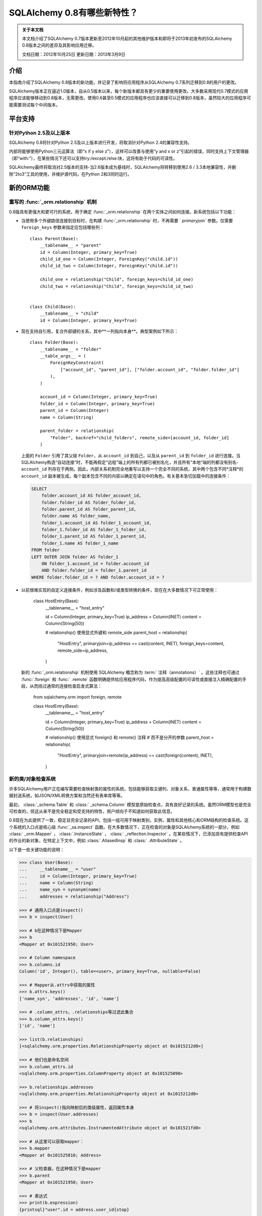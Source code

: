 =============================
SQLAlchemy 0.8有哪些新特性？
=============================

.. admonition:: 关于本文档

    本文档介绍了SQLAlchemy 0.7版本更新至2012年10月起的其他维护版本和即将于2013年初发布的SQLAlchemy 0.8版本之间的差异及其影响应用迁移。
    
    文档日期：2012年10月25日
    更新日期：2013年3月9日

介绍
============

本指南介绍了SQLAlchemy 0.8版本的新功能，并记录了影响将应用程序从SQLAlchemy 0.7系列迁移到0.8的用户的更改。

SQLAlchemy版本正在逼近1.0版本，自从0.5版本以来，每个新版本都具有更少的重要使用更改。大多数采用现代0.7模式的应用程序应该能够移动到0.8版本，无需更改。使用0.6甚至0.5模式的应用程序也应该直接可以迁移到0.8版本，虽然较大的应用程序可能需要测试每个中间版本。

平台支持
================

针对Python 2.5及以上版本
-------------------------------

SQLAlchemy 0.8将针对Python 2.5及以上版本进行开发，将取消针对Python 2.4的兼容性支持。

内部将能够使用Python三元运算法（即“x if y else z”），这样可以改善与使用“y and x or z”引起的错误，同时支持上下文管理器（即“with:”），在某些情况下还可以支持try:/except:/else:块，这将有助于代码的可读性。

SQLAlchemy最终将取消对2.5版本的支持-当2.6版本成为基线时，SQLAlchemy将转移到使用2.6 / 3.3本地兼容性，并删除“2to3”工具的使用，并维护源代码，在Python 2和3同时运行。

新的ORM功能
================

.. _feature_relationship_08:

重写的   :func:`_orm.relationship`  机制
----------------------------------------------

0.8版具有更强大和更可行的系统，用于确定   :func:`_orm.relationship`  在两个实体之间如何连接。新系统包括以下功能：

* 当使用多个外键路径连接到目标时，在构建   :func:`_orm.relationship`  时，不再需要 ` `primaryjoin`` 参数。仅需要 ``foreign_keys`` 参数来指定应包括哪些列：

  ::


        class Parent(Base):
            __tablename__ = "parent"
            id = Column(Integer, primary_key=True)
            child_id_one = Column(Integer, ForeignKey("child.id"))
            child_id_two = Column(Integer, ForeignKey("child.id"))

            child_one = relationship("Child", foreign_keys=child_id_one)
            child_two = relationship("Child", foreign_keys=child_id_two)


        class Child(Base):
            __tablename__ = "child"
            id = Column(Integer, primary_key=True)

* 现在支持自引用，复合外部键的关系，其中**一列指向本身**。典型案例如下所示：

  ::

        class Folder(Base):
            __tablename__ = "folder"
            __table_args__ = (
                ForeignKeyConstraint(
                    ["account_id", "parent_id"], ["folder.account_id", "folder.folder_id"]
                ),
            )

            account_id = Column(Integer, primary_key=True)
            folder_id = Column(Integer, primary_key=True)
            parent_id = Column(Integer)
            name = Column(String)

            parent_folder = relationship(
                "Folder", backref="child_folders", remote_side=[account_id, folder_id]
            )

  上面的 ``Folder`` 引用了其父级 ``Folder``，从 ``account_id`` 到自己，以及从 ``parent_id`` 到 ``folder_id`` 进行连接。当SQLAlchemy构造“自动连接”时，不能再假定“远程”端上的所有列都已被别名化，并且所有“本地”端的列都没有别名- ``account_id`` 列存在于两侧。因此，内部关系机制完全地重写以支持一个完全不同的系统，其中两个包含不同*注释*的 ``account_id`` 副本被生成，每个副本包含不同的内容以确定在语句中的角色。有关基本急切加载中的连接条件：

  .. sourcecode:: sql

        SELECT
            folder.account_id AS folder_account_id,
            folder.folder_id AS folder_folder_id,
            folder.parent_id AS folder_parent_id,
            folder.name AS folder_name,
            folder_1.account_id AS folder_1_account_id,
            folder_1.folder_id AS folder_1_folder_id,
            folder_1.parent_id AS folder_1_parent_id,
            folder_1.name AS folder_1_name
        FROM folder
        LEFT OUTER JOIN folder AS folder_1
            ON folder_1.account_id = folder.account_id
            AND folder.folder_id = folder_1.parent_id
        WHERE folder.folder_id = ? AND folder.account_id = ?

* 以前很难实现的自定义连接条件，例如涉及函数和/或类型转换的条件，现在在大多数情况下可正常使用：

    class HostEntry(Base):
        __tablename__ = "host_entry"

        id = Column(Integer, primary_key=True)
        ip_address = Column(INET)
        content = Column(String(50))

        # relationship() 使用显式外键和 remote_side 
        parent_host = relationship(
            "HostEntry",
            primaryjoin=ip_address == cast(content, INET),
            foreign_keys=content,
            remote_side=ip_address,
        )

  新的   :func:`_orm.relationship`  机制使用 SQLAlchemy 概念称为  :term:` 注释（annotations）`  。这些注释也可通过   :func:`.foreign`  和   :func:` .remote`  函数明确提供给应用程序代码，作为提高高级配置的可读性或直接注入精确配置的手段，从而绕过通常的连接检查启发式算法：

    from sqlalchemy.orm import foreign, remote


    class HostEntry(Base):
        __tablename__ = "host_entry"

        id = Column(Integer, primary_key=True)
        ip_address = Column(INET)
        content = Column(String(50))

        # relationship() 使用显式 foreign() 和 remote() 注释 
        # 而不是分开的参数
        parent_host = relationship(
            "HostEntry",
            primaryjoin=remote(ip_address) == cast(foreign(content), INET),
        )

.. 参见::

      :ref:`relationship_configure_joins`  - 新修订了   :func:` _orm.relationship`  的一部分，详细介绍了定制相关属性和集合访问的最新技术。

  :ticket:`1401`    :ticket:` 610` 

.. _feature_orminspection_08:

新的类/对象检查系统
----------------------------------------

许多SQLAlchemy用户正在编写需要检查映射类的属性的系统，包括能够获取主键列、对象关系、普通属性等等，通常用于构建数据封送系统，如JSON/XML转换方案和当然还有表单库等等。

最初，   :class:`_schema.Table`  和   :class:` _schema.Column`  模型是原始检查点，具有良好记录的系统。虽然ORM模型也是完全可检查的，但这从来不是完全稳定和受支持的特性，用户倾向于不知道如何获取此信息。

0.8现在为此提供了一致，稳定且完全记录的API，包括一组可用于映射类别，实例，属性和其他核心和ORM结构的检查系统。这个系统的入口点是核心级   :func:`_sa.inspect`  函数。在大多数情况下，正在检查的对象是SQLAlchemy系统的一部分，例如   :class:` _orm.Mapper` ，  :class:`.InstanceState` ，  :class:` _reflection.Inspector` 。在某些情况下，已添加具有提供检查API的作业的新对象，在特定上下文中，例如   :class:`.AliasedInsp`  和   :class:` .AttributeState` 。

以下是一些关键功能的说明：

.. sourcecode:: pycon+sql

    >>> class User(Base):
    ...     __tablename__ = "user"
    ...     id = Column(Integer, primary_key=True)
    ...     name = Column(String)
    ...     name_syn = synonym(name)
    ...     addresses = relationship("Address")

    >>> # 通用入口点是inspect()
    >>> b = inspect(User)

    >>> # b在这种情况下是Mapper
    >>> b
    <Mapper at 0x101521950; User>

    >>> # Column namespace
    >>> b.columns.id
    Column('id', Integer(), table=<user>, primary_key=True, nullable=False)

    >>> # Mapper从.attrs中获取的属性
    >>> b.attrs.keys()
    ['name_syn', 'addresses', 'id', 'name']

    >>> # .column_attrs，.relationships等过滤此集合
    >>> b.column_attrs.keys()
    ['id', 'name']

    >>> list(b.relationships)
    [<sqlalchemy.orm.properties.RelationshipProperty object at 0x1015212d0>]

    >>> # 他们也是命名空间
    >>> b.column_attrs.id
    <sqlalchemy.orm.properties.ColumnProperty object at 0x101525090>

    >>> b.relationships.addresses
    <sqlalchemy.orm.properties.RelationshipProperty object at 0x1015212d0>

    >>> # 将inspect()指向映射后的类级属性，返回属性本身
    >>> b = inspect(User.addresses)
    >>> b
    <sqlalchemy.orm.attributes.InstrumentedAttribute object at 0x101521fd0>

    >>> # 从这里可以获取mapper：
    >>> b.mapper
    <Mapper at 0x101525810; Address>

    >>> # 父检查器，在这种情况下是mapper
    >>> b.parent
    <Mapper at 0x101521950; User>

    >>> # 表达式
    >>> print(b.expression)
    {printsql}"user".id = address.user_id{stop}

    >>> # inspect()适用于实例
    >>> u1 = User(id=3, name="x")
    >>> b = inspect(u1)

    >>> # 它返回InstanceState
    >>> b
    <sqlalchemy.orm.state.InstanceState object at 0x10152bed0>

    >>> # 类似的 attrs，指的是状态对象
    >>> b.attrs.keys()
    ['id', 'name_syn', 'addresses', 'name']

    >>> # 属性接口-从 attrs 中，您可以获得一个状态对象
    >>> b.attrs.id
    <sqlalchemy.orm.state.AttributeState object at 0x10152bf90>

    >>> # 此对象可以提供当前值...
    >>> b.attrs.id.value
    3

    >>> # ...目前的历史
    >>> b.attrs.id.history
    History(added=[3], unchanged=(), deleted=())

    >>> # InstanceState 还可以提供会话状态信息
    >>> # 假设对象是持久的
    >>> s = Session()
    >>> s.add(u1)
    >>> s.commit()

    >>> # 现在我们可以始终获取主键身份
    >>> # 总是在 query.get() 中运行
    >>> b.identity
    (3,)

    >>> # 映射器层面的密钥
    >>> b.identity_key
    (<class '__main__.User'>, (3,))

    >>> # 会话中的状态
    >>> b.persistent, b.transient, b.deleted, b.detached
    (True, False, False, False)

    >>> # 拥有的会话
    >>> b.session
    <sqlalchemy.orm.session.Session object at 0x101701150>

.. 参见::

      :ref:`core_inspection_toplevel` 

  :ticket:`2208`  

可以将ORM类别用于核心构造
-------------------------------------------

虽然  :meth:`_query.Query.filter`  中使用的SQL表达式，如 ` `User.id == 5``，对于   :func:`_expression.select`  等核心构造始终是兼容的，但映射的类本身在传递给   :func:` _expression.select` ，  :meth:`_expression.Select.select_from`   或  :meth:` _expression.Select.correlate`  时将无法识别。现在，新的SQL注册系统允许将映射类作为CORE中的FROM子句：

    from sqlalchemy import select

    stmt = select([User]).where(User.id == 5)

在上面的示例中，映射的 ``User`` 类将会被扩展为与其映射的   :class:`_schema.Table` 。

  :ticket:`2245`  

.. _change_orm_2365:

Query.update() 支持 UPDATE..FROM
-----------------------------------

现在支持在 query.update() 中在更新 ``SomeEntity`` 时添加 FROM 子句（或等效的方式依赖于后端）添加至 ``SomeOtherEntity``：

    query(SomeEntity).filter(SomeEntity.id == SomeOtherEntity.id).filter(
        SomeOtherEntity.foo == "bar"
    ).update({"data": "x"})

特别地，如果更新的目标本地于在筛选的表上，或者如果父级和子级表是混合的，它们在查询中显式地连接，则形成联接继承实体的更新将受到支持。在下面的示例中，假设 ``Engineer`` 作为 `Person ``的连续子类：

::

    query(Engineer).filter(Person.id == Engineer.id).filter(
        Person.name == "dilbert"
    ).update({"engineer_data": "java"})

将会产生：

.. sourcecode:: sql

    UPDATE engineer SET engineer_data='java' FROM person
    WHERE person.id=engineer.id AND person.name='dilbert'

  :ticket:`2365`  

rollback() 仅回滚begin_nested（）中的“dirty”对象
-----------------------------------------------------

针对使用 ``Session.begin_nested()`` 的SAVEPOINT的用户，将在 ``rollback()`` 时仅过期那些自上次刷新后变脏的对象，而会话的其余部分仍然完好无损。这是因为ROLLBACK到SAVEPOINT并不会终止包含事务的隔离，因此除了那些没有在当前事务中刷新的更改之外，不需要过期。这将提高工作效率。

  :ticket:`2452`  

缓存示例现在使用dogpile.cache
-----------------------------------

缓存示例现在使用 `dogpile.cache <https://dogpilecache.readthedocs.io/>`_。Dogpile.cache是Beaker缓存部分的重写，具有更简单，更快的操作以及分布式锁定支持。

请注意，Dogpile示例以及之前的Beaker示例所使用的SQLAlchemy API已略有改变，特别是在Beaker示例中需要进行以下更改：

.. sourcecode:: diff

    --- examples/beaker_caching/caching_query.py
    +++ examples/beaker_caching/caching_query.py
    @@ -222,7 +222,8 @@

             """
             if query._current_path:
    -            mapper, key = query._current_path[-2:]
    +            mapper, prop = query._current_path[-2:]
    +            key = prop.key

                 for cls in mapper.class_.__mro__:
                     if (cls, key) in self._relationship_options:

.. 参见::

      :ref:`examples_caching` 

  :ticket:`2589`  

新的CORE功能
================

Core中完全可扩展的类型级运算符支持
-----------------------------------------------------

到目前为止，Core从未具有为Column和其他表达式结构添加支持新SQL运算符的任何系统，除了  :meth:`.ColumnOperators.op`  方法“只是足够”可以使其正常工作。在Core中还从未有过任何可以允许覆盖现有运算符行为的系统。迄今为止，唯一可以灵活地重新定义运算符的方式是使用ORM层，使用   :func:` .column_property`  并给定 ``comparator_factory`` 参数。因此，第三方库如GeoAlchemy被强制为ORM-centric，并依赖于一系列hack来应用新操作，以及使它们正确传播。

Core中的新运算符系统添加了一直缺失的一个钩子，即将新的和覆盖的运算符与*类型*关联起来。毕竟，实际上*不是*一个列，CAST运算符或SQL函数真正驱动可用的操作类型的种类。实现细节很少-只添加了一些额外的方法到核心   :class:`_expression.ColumnElement`  类型，以便在核心中的   :class:` .TypeEngine`  对象中查看可选运算符集。新的或修订的操作可以与任何类型关联，无论是通过现有类型的子类化，使用   :class:`.TypeDecorator` ，或通过将新的   :class:` .TypeEngine.Comparator`  对象附加到现有类型类“全局跨越。” 

例如，要将logarithm支持添加到   :class:`.Numeric`  类型：

::

    from sqlalchemy.types import Numeric
    from sqlalchemy.sql import func


    class CustomNumeric(Numeric):
        class comparator_factory(Numeric.Comparator):
            def log(self, other):
                return func.log(self.expr, other)

可以像任何其他类型一样使用新类型：

::


    data = Table(
        "data",
        metadata,
        Column("id", Integer, primary_key=True),
        Column("x", CustomNumeric(10, 5)),
        Column("y", CustomNumeric(10, 5)),
    )

    stmt = select([data.c.x.log(data.c.y)]).where(data.c.x.log(2) < value)
    print(conn.execute(stmt).fetchall())

新功能立即提供的新特性包括对PostgreSQL's HSTORE类型的支持，以及与PostgreSQL's ARRAY类型相关的新操作。它还为现有类型铺平了道路，使其获得更多针对那些类型特定的更多的运算符，例如更多字符串，整数和日期运算符。

.. 参见::

      :ref:`types_operators` 

      :class:`.HSTORE` 

  :ticket:`2547`  

.. _feature_2623:

支持Insert的多重VALUES
--------------------------------------------------

  :meth:`_expression.Insert.values`   方法现在支持字典列表，这将呈现出multi-VALUES语句，例如 ` `VALUES (<row1>), (<row2>), ...``。这仅涉及支持这种语法的后端，包括PostgreSQL，SQLite和MySQL。它与通常的 ``executemany()`` 样式的INSERT不同，它保持不变：

    users.insert().values(
        [
            {"name": "some name"},
            {"name": "some other name"},
            {"name": "yet another name"},
        ]
    )

.. 参见::

     :meth:`_expression.Insert.values` 

  :ticket:`2623`  

类型表达式
----------------

现在可以将SQL表达式与类型相对应。 历史上，   :class:`.TypeEngine`  总是允许Python侧函数，其接收绑定参数以及结果行值，并在通过Python侧转换函数时将其传递到/从数据库。新功能允许在数据库方面进行类似功能，但是它要将SQL表达式与类型相关联：

    from sqlalchemy.types import String
    from sqlalchemy import func, Table, Column, MetaData


    class LowerString(String):
        def bind_expression(self, bindvalue):
            return func.lower(bindvalue)

        def column_expression(self, col):
            return func.lower(col)


    metadata = MetaData()
    test_table = Table("test_table", metadata, Column("data", LowerString))

上述 ``LowerString`` 类型定义了一个SQL表达式，每当在SELECT语句的列子句中呈现“test_table.c.data”列时，就会发出该表达式：

.. sourcecode:: pycon+sql

    >>> print(select([test_table]).where(test_table.c.data == "HI"))
    {printsql}SELECT lower(test_table.data) AS data
    FROM test_table
    WHERE test_table.data = lower(:data_1)

此功能也被新版本的GeoAlchemy广泛使用，以根据类型规则内联嵌入PostGIS表达式。

.. 参见::

      :ref:`types_sql_value_processing` 

  :ticket:`1534`  

Core检查系统
------------------

在   :ref:`feature_orminspection_08`  中引入的   :func:` _sa.inspect`  函数，现在也适用于Core。应用于   :class:`_engine.Engine`  它会产生   :class:` _reflection.Inspector`  对象：

    from sqlalchemy import inspect
    from sqlalchemy import create_engine

    engine = create_engine("postgresql://scott:tiger@localhost/test")
    insp = inspect(engine)    print(insp.get_table_names())

它还可以应用于任何   :class:`_expression.ClauseElement` ，它返回   :class:` _expression.ClauseElement`  本身，例如   :class:`_schema.Table` 、  :class:` _schema.Column` 、  :class:`_expression.Select`  等。这使得它可以在 Core 和 ORM 结构之间流畅地工作。


新的方法  :meth:`_expression.Select.correlate_except` 
-------------------------------------------------------
现在，  :func:`_expression.select`  有一个方法  :meth:` _expression.Select.correlate_except` ，它指定“对除特定选择之外的所有 FROM 子句进行关联”。它可用于映射场景，其中一个相关子查询应该正常关联，除了特定的目标可选择的子句：

    class SnortEvent(Base):
        __tablename__ = "event"

        id = Column(Integer, primary_key=True)
        signature = Column(Integer, ForeignKey("signature.id"))

        signatures = relationship("Signature", lazy=False)


    class Signature(Base):
        __tablename__ = "signature"

        id = Column(Integer, primary_key=True)

        sig_count = column_property(
            select([func.count("*")])
            .where(SnortEvent.signature == id)
            .correlate_except(SnortEvent)
        )

.. 参见::

     :meth:`_expression.Select.correlate_except` 

PostgreSQL HSTORE 类型
----------------------

现在可以使用 PostgreSQL 的 ``HSTORE`` 类型，例如   :class:`_postgresql.HSTORE` 。该类型充分利用了新的运算符系统，为 HSTORE 类型提供了全面的运算符范围，包括索引访问、连接和包含方法，例如  :meth:` ~.HSTORE.comparator_factory.has_key` 、  :meth:`~.HSTORE.comparator_factory.has_any`   和  :meth:` ~.HSTORE.comparator_factory.matrix` ：

    from sqlalchemy.dialects.postgresql import HSTORE

    data = Table(
        "data_table",
        metadata,
        Column("id", Integer, primary_key=True),
        Column("hstore_data", HSTORE),
    )

    engine.execute(select([data.c.hstore_data["some_key"]])).scalar()

    engine.execute(select([data.c.hstore_data.matrix()])).scalar()

.. 参见::

      :class:`_postgresql.HSTORE` 

      :class:`_postgresql.hstore` 

  :ticket:`2606`  


增强的 PostgreSQL ARRAY 类型
-----------------------------

  :class:`_postgresql.ARRAY`  类型将接受一个名为“维度”的可选参数，将其固定为一定数量的维度，并在检索结果时大大提高效率：

::

    # 老方法，因为 PG 支持每行 N 维度：
    Column("my_array", postgresql.ARRAY(Integer))

    # 新方法，将在 DDL 中呈现带有正确数量的 [] 的 ARRAY，
    # 由于我们不需要猜测要向哪里深入，因此将更有效地处理绑定和结果
    Column("my_array", postgresql.ARRAY(Integer, dimensions=2))

该类型还引入了新运算符，使用新的特定于类型的 operator 框架。新操作包括索引访问：

    result = conn.execute(select([mytable.c.arraycol[2]]))

在 SELECT 中的切片访问：

    result = conn.execute(select([mytable.c.arraycol[2:4]]))

在 UPDATE 中的切片更新：

    conn.execute(mytable.update().values({mytable.c.arraycol[2:3]: [7, 8]}))

自由数组字面量：

    >>> from sqlalchemy.dialects import postgresql
    >>> conn.scalar(select([postgresql.array([1, 2]) + postgresql.array([3, 4, 5])]))
    [1, 2, 3, 4, 5]

数组连接，其中下面的右侧 “[4, 5, 6]” 被强制转换为数组文字：

    select([mytable.c.arraycol + [4, 5, 6]])

.. 参见::

      :class:`_postgresql.ARRAY` 

      :class:`_postgresql.array` 

  :ticket:`2441`  

适用于 SQLite 的新可配置 DATE、TIME 类型
---------------------------------------------

SQLite 没有内置的 DATE、TIME 或 DATETIME 类型，而是提供了一些支持以字符串或整数格式存储日期和时间值的工具。在 0.8 中，SQLite 的日期和时间类型大大提高了配置性，包括“微秒”部分是可选的，以及几乎所有内容都可以配置。

::

    Column("sometimestamp", sqlite.DATETIME(truncate_microseconds=True))
    Column(
        "sometimestamp",
        sqlite.DATETIME(
            storage_format=(
                "%(year)04d%(month)02d%(day)02d"
                "%(hour)02d%(minute)02d%(second)02d%(microsecond)06d"
            ),
            regexp="(\d{4})(\d{2})(\d{2})(\d{2})(\d{2})(\d{2})(\d{6})",
        ),
    )
    Column(
        "somedate",
        sqlite.DATE(
            storage_format="%(month)02d/%(day)02d/%(year)04d",
            regexp="(?P<month>\d+)/(?P<day>\d+)/(?P<year>\d+)",
        ),
    )

感谢 Nate Dub 在 Pycon 2012 上的 sprint。

.. 参见::

      :class:`_sqlite.DATETIME` 

      :class:`_sqlite.DATE` 

      :class:`_sqlite.TIME` 

  :ticket:`2363`  

在所有方言上支持“COLLATE”；特别是在 MySQL、PostgreSQL 和 SQLite 中
----------------------------------------------------------------------------

“collate”关键字在 MySQL 方言上被长期接受，现在已在所有   :class:`.String`  类型上及任何后端上呈现：

.. sourcecode:: pycon+sql

    >>> stmt = select([cast(sometable.c.somechar, String(20, collation="utf8"))])
    >>> print(stmt)
    {printsql}SELECT CAST(sometable.somechar AS VARCHAR(20) COLLATE "utf8") AS anon_1
    FROM sometable

.. 参见::

      :class:`.String` 

  :ticket:`2276`  

为   :func:`_expression.update` 、  :func:` _expression.delete`  启用“前缀”
-----------------------------------------------------------------------
面向 MySQL，可以在任何这些结构中呈现前缀。“a=1”这样的比较就变成了“a IN (1,)”。
例如：

    stmt = table.delete().prefix_with("LOW_PRIORITY", dialect="mysql")


    stmt = table.update().prefix_with("LOW_PRIORITY", dialect="mysql")

该方法是新添加的，另外加入了一些已经存在的方法，
如   :func:`_expression.insert` 、  :func:` _expression.select`  和   :class:`_query.Query` 

.. 参见::

     :meth:`_expression.Update.prefix_with` 

     :meth:`_expression.Delete.prefix_with` 

     :meth:`_expression.Insert.prefix_with` 

     :meth:`_expression.Select.prefix_with` 

     :meth:`_query.Query.prefix_with` 

  :ticket:`2431`  

行为变化
==========
::


legacy_is_orphan_addition：

将“挂起”对象视为“孤立”对象的考虑更加积极
----------------------------------------------------

这是 0.8 系列的一个迟到的添加，但是希望新行为通常在更广泛的情况下更一致和直观。ORM 从至少版本 0.4 开始就包含行为，使得“挂起”的对象（即它与   :class:`.Session`  关联，但尚未插入到数据库中的对象）在成为“孤儿”时，在断开与引用它的父对象的关系（在配置的   :func:` _orm.relationship`  上使用“delete-orphan”级联时）时会自动从   :class:`.Session`  中删除，这种行为旨在大约类似于持久（即已插入）对象的行为，其中 ORM 将拦截分离事件并为基于分离事件的孤儿对象发出 DELETE。

该行为适用于从属于多个父级都指定“delete-orphan”级联的任何父级都指定“delete-orphan”级联并且规模为一对多或多对多的   :func:`_orm.relationship` ；这是一种尴尬而又无法预知地使用用例（受到一定限制），但尽管如此，该行为仍然希望在对象被部分地关联到要求的父级时能够更一致地操作，而不是需要所有父级都必须置于一个已知的状态。

发生更改的行为适用于以下对象：

    class UserKeyword(Base):
        __tablename__ = "user_keyword"
        user_id = Column(Integer, ForeignKey("user.id"), primary_key=True)
        keyword_id = Column(Integer, ForeignKey("keyword.id"), primary_key=True)

        user = relationship(
            User, backref=backref("user_keywords", cascade="all, delete-orphan")
        )

        keyword = relationship(
            "Keyword", backref=backref("user_keywords", cascade="all, delete-orphan")
        )

在以前的行为中，在所有父对象上均未放置该挂起的对象时，该对象将被删除，并且我的结果不同，如果该挂起的对象已与任何父级关联，将重新关联   :class:`.Session`  。

无论如何，您仍然可以刷新未与所有必需的父项关联的对象（即，如果该对象在首次关联时未与那些父项关联，或者如果该对象被强制删除，但是它后来又通过后续附加事件重新关联了   :class:`.Session` ，但仍未完全关联）在此情况下，预计数据库会发出完整性错误，因为可能存在未填充的 NOT NULL 外键列。ORM 做出的决定是让这些 INSERT 尝试发生，基于这样的审判，一个只与某些父级部分关联但已积极关联到其中某些父级的对象更经常是用户错误，而不是意向性遗漏，此时忽略 INSERT 操作是更常见的用户错误，而不是应该默默地跳过--在这里默默跳过 INSERT 将使这种类型的用户错误非常难以调试。

对于可能依赖这种行为的应用程序，可以通过 mapper 选项将旧行为重新启用“legacy_is_orphan”。

新行为使以下测试用例适用：

    from sqlalchemy import Column, Integer, String, ForeignKey
    from sqlalchemy.orm import relationship, backref
    from sqlalchemy.ext.declarative import declarative_base

    Base = declarative_base()

    class User(Base):
        __tablename__ = "user"
        id = Column(Integer, primary_key=True)
        name = Column(String(64))

    class UserKeyword(Base):
        __tablename__ = "user_keyword"
        user_id = Column(Integer, ForeignKey("user.id"), primary_key=True)
        keyword_id = Column(Integer, ForeignKey("keyword.id"), primary_key=True)

        user = relationship(
            User, backref=backref("user_keywords", cascade="all, delete-orphan")
        )

        keyword = relationship(
            "Keyword", backref=backref("user_keywords", cascade="all, delete-orphan")
        )

        # 取消注释以启用旧行为
        # __mapper_args__ = {"legacy_is_orphan": True}


    class Keyword(Base):
        __tablename__ = "keyword"
        id = Column(Integer, primary_key=True)
        keyword = Column("keyword", String(64))

    from sqlalchemy import create_engine
    from sqlalchemy.orm import Session

    # note we're using PostgreSQL to ensure that referential integrity
    # is enforced, for demonstration purposes.
    e = create_engine("postgresql://scott:tiger@localhost/test", echo=True)

    Base.metadata.drop_all(e)
    Base.metadata.create_all(e)

    session = Session(e)

    u1 = User(name="u1")
    k1 = Keyword(keyword="k1")

    session.add_all([u1, k1])

    uk1 = UserKeyword(keyword=k1, user=u1)

    # 在以前的行为中，如果在此处调用了 session.flush()，
    # 则此操作将成功，但是如果没有调用 session.flush()，
    # 操作将因完整性错误而失败。
    # session.flush()
    del u1.user_keywords[0]

    session.commit()

  :ticket:`2655`  

在对象关联到 Session 后发生 after_attach 事件，而不是在之前；添加 before_attach
-------------------------------------------------------------------------------------

使用 after_attach 的事件处理程序现在可以假定给定实例与给定的 Session 关联：

    @event.listens_for(Session, "after_attach")
    def after_attach(session, instance):
        assert instance in session

某些用例需要它按此方式工作。但是，另一些用例要求该项尚未成为会话的一部分，例如，当查询旨在加载某些用于实例的必要状态时，它会首先发出 autoflush，并且将在未执行   :class:`.Session`  的任何关联事件之前更改结果。这些用例应使用新的“before_attach”事件：

    @event.listens_for(Session, "before_attach")
    def before_attach(session, instance):
        instance.some_necessary_attribute = (
            session.query(Widget).filter_by(instance.widget_name).first()
        )

  :ticket:`2464`  

查询现在会像 select() 一样自动关联
--------------------------------------

以前，必须调用  :meth:`_query.Query.correlate`  才能使列子查询或 WHERE 子查询与父级关联 :

    subq = (
        session.query(Entity.value)
        .filter(Entity.id == Parent.entity_id)
        .correlate(Parent)
        .as_scalar()
    )
    session.query(Parent).filter(subq == "some value")

这与普通的“select()”构造相反行为，后者默认情况下将自动关联。在 0.8 中，如果选择语句处于此上下文中，则选择语句将仅在实际使用该上下文时从 FROM 子句中省略“相关(即保留)”目标。此外，无法自己指定一个在一个封闭的选择语句中被放置作为 FROM 的选择语句来“关联”（即，省略）FROM 子句。

此更改仅使呈现 SQL 更佳，这样即使在选择语句用法正确的情况下也不可能呈现非法 SQL，其中没有足够的 FROM 对象相对于所选择的项目：

    from sqlalchemy.sql import table, column, select

    t1 = table("t1", column("x"))
    t2 = table("t2", column("y"))
    s = select([t1, t2]).correlate(t1)

    print(s)

在此更改之前，上面的代码将返回:

.. sourcecode:: sql

    SELECT t1.x, t2.y FROM t2

由于 t1 在任何 FROM 子句中都没有被引用，这是非法的 SQL。

现在，在没有封闭的 SELECT 中，它将返回：

.. sourcecode:: sql

    SELECT t1.x, t2.y FROM t1, t2

在 SELECT 中，关联行为与期望相同：

    s2 = select([t1, t2]).where(t1.c.x == t2.c.y).where(t1.c.x == s)
    print(s2)

.. sourcecode:: sql

    SELECT t1.x, t2.y FROM t1, t2
    WHERE t1.x = t2.y AND t1.x =
        (SELECT t1.x, t2.y FROM t2)

此更改不应影响任何现有应用程序，因为关联行为对于正确构建的表达式保持相同。只有测试场景中依赖于关联 SELECT 的非法字符串输出的应用程序会看到任何更改。

  :ticket:`2668`  


correlation_context_specific:

关联始终是上下文特定的
--------------------------

为了允许更广泛的关联方案，  :meth:`_expression.Select.correlate`   和  :meth:` _query.Query.correlate`  的行为略有更改，以便仅在语句在该上下文中实际使用时，才从选择语句的 FROM 子句中省略“关联”目标。此外，无法自己指定一个在封闭的 SELECT 中作为一个 FROM 语句被放置的选择语句来“关联”（即，省略）FROM 子句。

此更改仅使呈现 SQL 更佳，在正确构建的表达式中，关联行为仍完全相同，包括“名字”和“键”方面的所有行为相同，包括呈现 SQL 仍然使用：<tablename>_<colname>该重点在于防止  :attr:`_schema.Column.key`  内容呈现为“SELECT”语句，以使  :attr:` _schema.Column.key`  中使用的特殊/非 ASCII 字符没有任何问题。

  :ticket:`2668`  


metadata_create_drop_tables:
.  :meth:`_schema.MetaData.create_all`   和  :meth:` _schema.MetaData.drop_all`  现在将尊重空列表作为这样的
----------------------------------------------------------------

方法  :meth:`_schema.MetaData.create_all`  和  :meth:` _schema.MetaData.drop_all`  现在将接受一个空的   :class:`_schema.Table`  对象列表，并且不会发出任何 CREATE 或 DROP 语句。以前，空列表与传递“None”集合相同，并且 CREATE/DROP 将无条件地发出。

这是一个错误修复，但某些应用程序可能已经依赖于以前的行为。

  :ticket:`2664`  

  :func:`_orm.Session.is_modified`  的行为已修复
----------------------------------------------

  :meth:`.Session.is_modified`   方法接受一个参数“被动”，基本上不应该必要的情况下，所有情况下都应该是 “True” 的值 - 当其保留在其默认值“False”时，它会显示数据库，通常会触发 autoflush，它本身会更改结果。在 0.8 中，“被动”参数将无效，并且未加载的属性将永远不会检查其记录，因为按定义，未加载的属性上不能有待处理的状态更改。

.. 参见::

     :meth:`.Session.is_modified` 

  :ticket:`2320`  

  :attr:`_schema.Column.key`   在  :meth:` _expression.Select.apply_labels`  中使用   :class:`_expression.Select.c`  属性时得到了尊重
----------------------------------------------------------------------------------------------------------------

表达式系统的用户知道，  :meth:`_expression.Select.apply_labels`   将表名添加到每个列名之前，影响可从  :attr:` _expression.Select.c`  中使用的名称：

::

    s = select([table1]).apply_labels()
    s.c.table1_col1
    s.c.table1_col2

在 0.8 之前，如果   :class:`_schema.Column`  具有不同的  :attr:` _schema.Column.key` ，则此键将被忽略，相对于未使用  :meth:`_expression.Select.apply_labels`  时的不一致：

    # 在 0.8 之前
    table1 = Table("t1", metadata, Column("col1", Integer, key="column_one"))
    s = select([table1])
    s.c.column_one  # 可以像这样访问
    s.c.col1  # 将引发 AttributeError

    s = select([table1]).apply_labels()
    s.c.table1_column_one  # 将引发 AttributeError
    s.c.table1_col1  # 可以像这样访问

在 0.8 中，  :attr:`_schema.Column.key`   在两种情况下都会被尊重：

    # 与 0.8 一起使用
    table1 = Table("t1", metadata, Column("col1", Integer, key="column_one"))
    s = select([table1])
    s.c.column_one  # 有效
    s.c.col1  # AttributeError

    s = select([table1]).apply_labels()
    s.c.table1_column_one  # 有效
    s.c.table1_col1  # AttributeError

所有其他的“name”和“key”行为都是相同的，包括呈现的 SQL 仍然使用形式“< tablename> _ <colname>”--重点是防止  :attr:`_schema.Column.key`  内容被呈现为“SELECT”语句，从而避免了使用  :attr:` _schema.Column.key`  中的特殊/非 ASCII 字符可能会出现的问题。

  :ticket:`2397`  

单个父级警告现在为错误
------------------------

由于某种原因，如果   :func:`_orm.relationship`  是一对多或多对多关系，并且指定了“cascade='all, delete-orphan'”，这是一种尴尬但仍然支持的用例（具有限制条件），如果关系没有指定 ` `single_parent=True`` 选项，则现在将引发错误而不是警告。
以前只会发出警告，但是几乎立即会在属性系统中因为警告而失败。

  :ticket:`2405`  

为“列反映”添加“审核器”参数
---------------------------------------------

在 0.7 中添加了一个名为“column_reflect”的新事件，以便可以在反射每个列时添加增量。我们将此事件搞错了，因为事件没有提供任何方式来获取正在使用的当前“Inspector”和“Connection”，在需要数据库中的其他信息时。在这个新事件不被广泛使用的情况下，我们将直接将“审核器”参数添加到其中：

    @event.listens_for(Table, "column_reflect")
    def listen_for_col(inspector, table, column_info):
        ...

  :ticket:`2418`  

禁用 MySQL 的自动检测排序方式，大小写方式
-----------------------------------------------------

MySQL 方言为了连接所有可能的排序方式花费了两次调用，特别是消耗大量的时间，第一次在 ``Engine`` 连接的第一次，获取所有可能的排序方式，以及大小写方式的信息。这些集合不用于 SQLAlchemy 的任何功能，因此将更改这些调用不再自动发出。如果需要，可能会依赖于“engin.dialect” 中存在这些集合的应用程序需要直接调用“_detect_collations()”和“_detect_casing()”。

  :ticket:`2404`  

“未使用的列名称”警告现在变成异常
----------------------------------

在“insert()”或“update()”构造中引用不存在的列将引发错误，而不是警告：

::

    t1 = table("t1", column("x"))
    t1.insert().values(x=5, z=5)  # 引发 "Unconsumed column names: z"

  :ticket:`2415`  

Inspector.get_primary_keys() 被弃用，请使用 Inspector.get_pk_constraint
--------------------------------------------------------------------------

这两种方法在“Inspector”上是冗余的，其中“get_primary_keys()”将返回与“get_pk_constraint()”相同（不包括约束的名称）的信息：

::

    >>> insp.get_primary_keys()
    ["a", "b"]

    >>> insp.get_pk_constraint()
    {"name":"pk_constraint", "constrained_columns":["a", "b"]}

  :ticket:`2422`  

在大多数情况下，将不再启用大小写不敏感的结果行名称
------------------------------------------------------

对于大多数数据库/方言，添加一个新的配置 -  :paramref:`_engine.create_engine.case_sensitive`  来控制大小写是否保留为结果行名称。该选项指示对结果行名称进行适当大小写，或仅对结果行名称进行小写或大写，具体取决于方言的处理方式。但是，几乎所有版本的 SQLite 都不能保留大小写，而要么只使用大写名称，要么只是小写名称。因此，对于 SQLite，case_sensitive=False 现在是默认设置，并且对于其他方言是 True。标准的 INI 文件系列目前未引用此设置，但是可以通过传递“sqlalchemy.create_engine（*args， ** kwargs）”参数来使用此选择。

An error has occured parsing your request. Please try again. If this issue persists, contact support.一个非常老的行为，即``RowProxy``中的列名始终是不区分大小写比较：

::

    >>> row = result.fetchone()
    >>> row["foo"] == row["FOO"] == row["Foo"]
    True

这是为了一些早期需要这种行为的方言，如Oracle和Firebird，但现代使用中，我们有更精确的方法来处理这两个平台的不区分大小写行为。

从现在开始，只有通过传递参数```case_sensitive=False```到```create_engine()```以可选方式使用此行为，否则从该行请求的列名必须匹配大小写。

``InstrumentationManager``和替代类中间件是一个扩展
----------------------------------------------------------------------------------

类``sqlalchemy.orm.interfaces.InstrumentationManager``
已经转移到了``sqlalchemy.ext.instrumentation.InstrumentationManager``。
为了让少数需要使用现有或非常规类中间件系统的安装受益，
已构建“替代中间件”系统，通常很少使用。这个系统的复杂性已经导出到一个``ext.``模块中。直到一旦导入，通常是当第三方库导入``InstrumentationManager``时，它才会被注入回到``sqlalchemy.orm``中，通过``ExtendedInstrumentationRegistry``用替代默认的``InstrumentationFactory``。

删除
=======

SQLSoup
-------

SQLSoup是SQLAlchemy ORM上的一个备选接口。SQLSoup现已移到它自己的项目中，并单独进行文档/发布；见https://bitbucket.org/zzzeek/sqlsoup。

SQLSoup是一个非常简单的工具，也可以受益于那些对它的使用风格感兴趣的贡献者。

  :ticket:`2262`  

MutableType
-----------

在SQLAlchemy ORM内部已删除旧的“可变”系统。这指的是应用于类型如``PickleType``和有条件的``TypeDecorator``的``MutableType``接口，并且自从SQLAlchemy很早的版本以来一直提供了一种检测所谓的“可变”数据结构（如JSON结构和拾取对象）变化的方法。然而，实现从未合理，强迫单元工作以非常低效的方式进行，导致在刷新期间进行了昂贵的对象扫描。在0.7中，引入了`sqlalchemy.ext.mutable <https://docs.sqlalchemy.org/en/latest/orm/extensions/mutable.html>`_扩展，以便用户定义的数据类型可以在更改发生时适当地向工作单元发送事件。

今天，预计使用``MutableType``的人很少，因为多年来已经警告过其低效性。

  :ticket:`2442`  

sqlalchemy.exceptions（数年来已是sqlalchemy.exc）
---------------------------------------------------------

我们留下了一个别名``sqlalchemy.exceptions``，以试图使一些尚未升级到使用``sqlalchemy.exc``的非常老的库稍微容易一些。然而，一些用户仍然被困惑了，因此在0.8中完全删除它以消除任何混淆。

  :ticket:`2433`  
